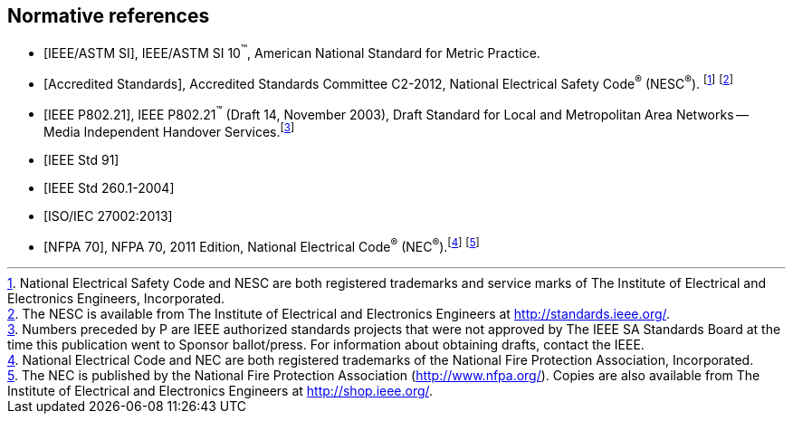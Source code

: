 
[bibliography]
== Normative references

* [[[IEEE_ASTM,IEEE/ASTM SI]]], IEEE/ASTM SI 10^(TM)^, American National
Standard for Metric Practice.

* [[[accredited_standards,Accredited Standards]]], Accredited Standards
Committee C2-2012, National Electrical Safety Code^(R)^ (NESC^(R)^).
footnote:[National Electrical Safety Code and NESC are both registered
trademarks and service marks of The Institute of Electrical and Electronics
Engineers, Incorporated.] footnote:[The NESC is available from The
Institute of Electrical and Electronics Engineers at http://standards.ieee.org/.]

* [[[IEEE_P802,IEEE P802.21]]], IEEE P802.21^(TM)^ (Draft 14, November
2003), Draft Standard for Local and Metropolitan Area Networks --
Media Independent Handover Services.footnote:[Numbers preceded by
P are IEEE authorized standards projects that were not approved by
The IEEE SA Standards Board at the time this publication went to Sponsor
ballot/press. For information about obtaining drafts, contact the
IEEE.]

* [[[IEEE_Std_91,IEEE Std 91]]]

* [[[IEEE_Std_260.1,IEEE Std 260.1-2004]]]

* [[[ISO-IEC_27002,ISO/IEC 27002:2013]]]

* [[[NFPA_70,NFPA 70]]], NFPA 70, 2011 Edition, National Electrical
Code^(R)^ (NEC^(R)^).footnote:[National Electrical Code and NEC are
both registered trademarks of the National Fire Protection Association,
Incorporated.] footnote:[The NEC is published by the National Fire
Protection Association (http://www.nfpa.org/). Copies are also available
from The Institute of Electrical and Electronics Engineers at http://shop.ieee.org/.]

